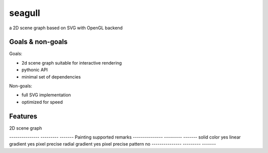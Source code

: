 =======
seagull
=======

a 2D scene graph based on SVG with OpenGL backend


Goals & non-goals
-----------------

Goals:

- 2d scene graph suitable for interactive rendering
- pythonic API
- minimal set of dependencies


Non-goals:

- full SVG implementation
- optimized for speed


Features
--------

2D scene graph 


--------------- --------- -------
Painting        supported remarks
--------------- --------- -------
solid color     yes
linear gradient yes       pixel precise
radial gradient yes       pixel precise
pattern         no
--------------- --------- -------
